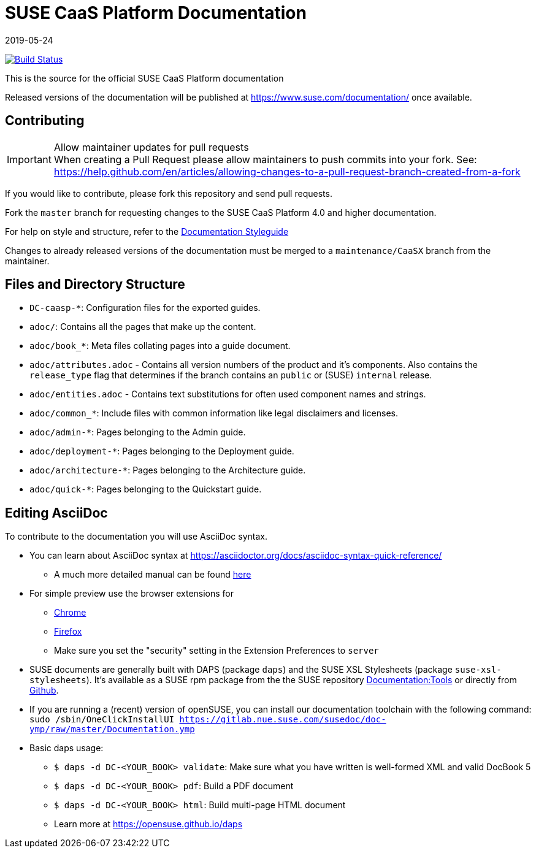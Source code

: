 = SUSE CaaS Platform Documentation
:revdate: 2019-05-24

image:https://travis-ci.org/SUSE/doc-caasp.svg?branch=adoc["Build Status", link="https://travis-ci.org/SUSE/doc-caasp"]

This is the source for the official SUSE CaaS Platform documentation

Released versions of the documentation will be published at
https://www.suse.com/documentation/ once available.

== Contributing

.Allow maintainer updates for pull requests
[IMPORTANT]
When creating a Pull Request please allow maintainers to push commits into your fork.
See: https://help.github.com/en/articles/allowing-changes-to-a-pull-request-branch-created-from-a-fork

If you would like to contribute, please fork this repository and send pull requests.

Fork the `master` branch for requesting changes to the SUSE CaaS Platform 4.0 and higher documentation.

For help on style and structure, refer to the https://doc.opensuse.org/products/opensuse/Styleguide/opensuse_documentation_styleguide_sd/[Documentation Styleguide]

Changes to already released versions of the documentation must be merged to a `maintenance/CaaSX` branch from the maintainer.

== Files and Directory Structure

* `DC-caasp-*`: Configuration files for the exported guides.
* `adoc/`: Contains all the pages that make up the content.
* `adoc/book_*`: Meta files collating pages into a guide document.
* `adoc/attributes.adoc` - Contains all version numbers of the product and it's components.
Also contains the `release_type` flag that determines if the branch contains an `public` or (SUSE) `internal` release.
* `adoc/entities.adoc` - Contains text substitutions for often used component names and strings.
* `adoc/common_*`: Include files with common information like legal disclaimers and licenses.
* `adoc/admin-*`: Pages belonging to the Admin guide.
* `adoc/deployment-*`: Pages belonging to the Deployment guide.
* `adoc/architecture-*`: Pages belonging to the Architecture guide.
* `adoc/quick-*`: Pages belonging to the Quickstart guide.

== Editing AsciiDoc

To contribute to the documentation you will use AsciiDoc syntax.

* You can learn about AsciiDoc syntax at link:https://asciidoctor.org/docs/asciidoc-syntax-quick-reference/[]
** A much more detailed manual can be found link:https://asciidoctor.org/docs/user-manual/[here]
* For simple preview use the browser extensions for
** https://chrome.google.com/webstore/detail/asciidoctorjs-live-previe/iaalpfgpbocpdfblpnhhgllgbdbchmia[Chrome]
** https://addons.mozilla.org/en-US/firefox/addon/asciidoctorjs-live-preview/[Firefox]
** Make sure you set the "security" setting in the Extension Preferences to `server`

* SUSE documents are generally built with DAPS (package `daps`) and the
  SUSE XSL Stylesheets (package `suse-xsl-stylesheets`). It's available as a
  SUSE rpm package from the the SUSE repository http://download.opensuse.org/repositories/Documentation:/Tools/[Documentation:Tools] or
  directly from https://github.com/openSUSE/suse-xsl/[Github].
* If you are running a (recent) version of openSUSE, you can install our documentation toolchain with the following command:
`sudo /sbin/OneClickInstallUI https://gitlab.nue.suse.com/susedoc/doc-ymp/raw/master/Documentation.ymp`
* Basic daps usage:
** `$ daps -d DC-<YOUR_BOOK> validate`: Make sure what you have written is
    well-formed XML and valid DocBook 5
** `$ daps -d DC-<YOUR_BOOK> pdf`: Build a PDF document
** `$ daps -d DC-<YOUR_BOOK> html`: Build multi-page HTML document
** Learn more at https://opensuse.github.io/daps
